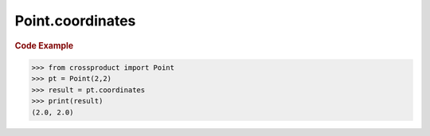 Point.coordinates
=================

.. autoattribute:: crossproduct.crossproduct.Point.coordinates

.. rubric:: Code Example

.. code-block:: python

   >>> from crossproduct import Point
   >>> pt = Point(2,2)
   >>> result = pt.coordinates
   >>> print(result)
   (2.0, 2.0)
